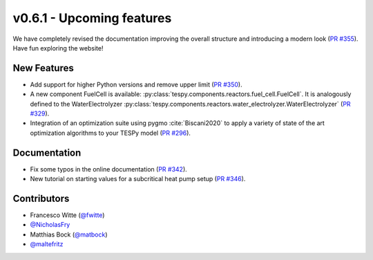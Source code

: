 v0.6.1 - Upcoming features
++++++++++++++++++++++++++
We have completely revised the documentation improving the overall structure
and introducing a modern look
(`PR #355 <https://github.com/oemof/tespy/pull/355>`_). Have fun exploring the
website!

New Features
############
- Add support for higher Python versions and remove upper limit
  (`PR #350 <https://github.com/oemof/tespy/pull/350>`_).
- A new component FuelCell is available:
  :py:class:`tespy.components.reactors.fuel_cell.FuelCell`. It is analogously
  defined to the WaterElectrolyzer
  :py:class:`tespy.components.reactors.water_electrolyzer.WaterElectrolyzer`
  (`PR #329 <https://github.com/oemof/tespy/pull/329>`_).
- Integration of an optimization suite using pygmo :cite:`Biscani2020` to apply
  a variety of state of the art optimization algorithms to your TESPy model
  (`PR #296 <https://github.com/oemof/tespy/pull/296>`_).

Documentation
#############
- Fix some typos in the online documentation
  (`PR #342 <https://github.com/oemof/tespy/pull/342>`_).
- New tutorial on starting values for a subcritical heat pump setup
  (`PR #346 <https://github.com/oemof/tespy/pull/346>`_).

Contributors
############
- Francesco Witte (`@fwitte <https://github.com/fwitte>`_)
- `@NicholasFry <https://github.com/NicholasFry>`_
- Matthias Bock (`@matbock <https://github.com/matbock>`_)
- `@maltefritz <https://github.com/maltefritz>`_
